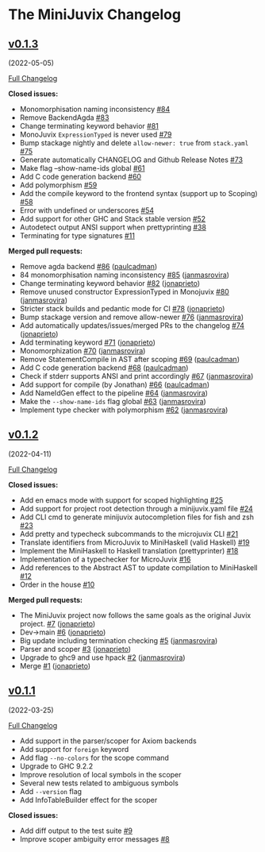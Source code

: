 * The MiniJuvix Changelog
  :PROPERTIES:
  :CUSTOM_ID: the-minijuvix-changelog
  :END:


** [[https://github.com/heliaxdev/minijuvix/tree/v0.1.3][v0.1.3]]
(2022-05-05)
   :PROPERTIES:
   :CUSTOM_ID: v0.1.3-2022-05-05
   :END:
[[https://github.com/heliaxdev/minijuvix/compare/v0.1.2...v0.1.3][Full
Changelog]]

*Closed issues:*

- Monomorphisation naming inconsistency
  [[https://github.com/heliaxdev/minijuvix/issues/84][#84]]
- Remove BackendAgda
  [[https://github.com/heliaxdev/minijuvix/issues/83][#83]]
- Change terminating keyword behavior
  [[https://github.com/heliaxdev/minijuvix/issues/81][#81]]
- MonoJuvix =ExpressionTyped= is never used
  [[https://github.com/heliaxdev/minijuvix/issues/79][#79]]
- Bump stackage nightly and delete =allow-newer: true= from =stack.yaml=
  [[https://github.com/heliaxdev/minijuvix/issues/75][#75]]
- Generate automatically CHANGELOG and Github Release Notes
  [[https://github.com/heliaxdev/minijuvix/issues/73][#73]]
- Make flag --show-name-ids global
  [[https://github.com/heliaxdev/minijuvix/issues/61][#61]]
- Add C code generation backend
  [[https://github.com/heliaxdev/minijuvix/issues/60][#60]]
- Add polymorphism
  [[https://github.com/heliaxdev/minijuvix/issues/59][#59]]
- Add the compile keyword to the frontend syntax (support up to Scoping)
  [[https://github.com/heliaxdev/minijuvix/issues/58][#58]]
- Error with undefined or underscores
  [[https://github.com/heliaxdev/minijuvix/issues/54][#54]]
- Add support for other GHC and Stack stable version
  [[https://github.com/heliaxdev/minijuvix/issues/52][#52]]
- Autodetect output ANSI support when prettyprinting
  [[https://github.com/heliaxdev/minijuvix/issues/38][#38]]
- Terminating for type signatures
  [[https://github.com/heliaxdev/minijuvix/issues/11][#11]]

*Merged pull requests:*

- Remove agda backend
  [[https://github.com/heliaxdev/minijuvix/pull/86][#86]]
  ([[https://github.com/paulcadman][paulcadman]])
- 84 monomorphisation naming inconsistency
  [[https://github.com/heliaxdev/minijuvix/pull/85][#85]]
  ([[https://github.com/janmasrovira][janmasrovira]])
- Change terminating keyword behavior
  [[https://github.com/heliaxdev/minijuvix/pull/82][#82]]
  ([[https://github.com/jonaprieto][jonaprieto]])
- Remove unused constructor ExpressionTyped in Monojuvix
  [[https://github.com/heliaxdev/minijuvix/pull/80][#80]]
  ([[https://github.com/janmasrovira][janmasrovira]])
- Stricter stack builds and pedantic mode for CI
  [[https://github.com/heliaxdev/minijuvix/pull/78][#78]]
  ([[https://github.com/jonaprieto][jonaprieto]])
- Bump stackage version and remove allow-newer
  [[https://github.com/heliaxdev/minijuvix/pull/76][#76]]
  ([[https://github.com/janmasrovira][janmasrovira]])
- Add automatically updates/issues/merged PRs to the changelog
  [[https://github.com/heliaxdev/minijuvix/pull/74][#74]]
  ([[https://github.com/jonaprieto][jonaprieto]])
- Add terminating keyword
  [[https://github.com/heliaxdev/minijuvix/pull/71][#71]]
  ([[https://github.com/jonaprieto][jonaprieto]])
- Monomorphization
  [[https://github.com/heliaxdev/minijuvix/pull/70][#70]]
  ([[https://github.com/janmasrovira][janmasrovira]])
- Remove StatementCompile in AST after scoping
  [[https://github.com/heliaxdev/minijuvix/pull/69][#69]]
  ([[https://github.com/paulcadman][paulcadman]])
- Add C code generation backend
  [[https://github.com/heliaxdev/minijuvix/pull/68][#68]]
  ([[https://github.com/paulcadman][paulcadman]])
- Check if stderr supports ANSI and print accordingly
  [[https://github.com/heliaxdev/minijuvix/pull/67][#67]]
  ([[https://github.com/janmasrovira][janmasrovira]])
- Add support for compile (by Jonathan)
  [[https://github.com/heliaxdev/minijuvix/pull/66][#66]]
  ([[https://github.com/paulcadman][paulcadman]])
- Add NameIdGen effect to the pipeline
  [[https://github.com/heliaxdev/minijuvix/pull/64][#64]]
  ([[https://github.com/janmasrovira][janmasrovira]])
- Make the =--show-name-ids= flag global
  [[https://github.com/heliaxdev/minijuvix/pull/63][#63]]
  ([[https://github.com/janmasrovira][janmasrovira]])
- Implement type checker with polymorphism
  [[https://github.com/heliaxdev/minijuvix/pull/62][#62]]
  ([[https://github.com/janmasrovira][janmasrovira]])

** [[https://github.com/heliaxdev/minijuvix/tree/v0.1.2][v0.1.2]]
(2022-04-11)
   :PROPERTIES:
   :CUSTOM_ID: v0.1.2-2022-04-11
   :END:
[[https://github.com/heliaxdev/minijuvix/compare/v0.1.1...v0.1.2][Full
Changelog]]

*Closed issues:*

- Add en emacs mode with support for scoped highlighting
  [[https://github.com/heliaxdev/minijuvix/issues/25][#25]]
- Add support for project root detection through a minijuvix.yaml file
  [[https://github.com/heliaxdev/minijuvix/issues/24][#24]]
- Add CLI cmd to generate minijuvix autocompletion files for fish and
  zsh [[https://github.com/heliaxdev/minijuvix/issues/23][#23]]
- Add pretty and typecheck subcommands to the microjuvix CLI
  [[https://github.com/heliaxdev/minijuvix/issues/21][#21]]
- Translate identifiers from MicroJuvix to MiniHaskell (valid Haskell)
  [[https://github.com/heliaxdev/minijuvix/issues/19][#19]]
- Implement the MiniHaskell to Haskell translation (prettyprinter)
  [[https://github.com/heliaxdev/minijuvix/issues/18][#18]]
- Implementation of a typechecker for MicroJuvix
  [[https://github.com/heliaxdev/minijuvix/issues/16][#16]]
- Add references to the Abstract AST to update compilation to
  MiniHaskell [[https://github.com/heliaxdev/minijuvix/issues/12][#12]]
- Order in the house
  [[https://github.com/heliaxdev/minijuvix/issues/10][#10]]

*Merged pull requests:*

- The MiniJuvix project now follows the same goals as the original Juvix
  project. [[https://github.com/heliaxdev/minijuvix/pull/7][#7]]
  ([[https://github.com/jonaprieto][jonaprieto]])
- Dev→main [[https://github.com/heliaxdev/minijuvix/pull/6][#6]]
  ([[https://github.com/jonaprieto][jonaprieto]])
- Big update including termination checking
  [[https://github.com/heliaxdev/minijuvix/pull/5][#5]]
  ([[https://github.com/janmasrovira][janmasrovira]])
- Parser and scoper
  [[https://github.com/heliaxdev/minijuvix/pull/3][#3]]
  ([[https://github.com/jonaprieto][jonaprieto]])
- Upgrade to ghc9 and use hpack
  [[https://github.com/heliaxdev/minijuvix/pull/2][#2]]
  ([[https://github.com/janmasrovira][janmasrovira]])
- Merge [[https://github.com/heliaxdev/minijuvix/pull/1][#1]]
  ([[https://github.com/jonaprieto][jonaprieto]])

** [[https://github.com/heliaxdev/minijuvix/tree/v0.1.1][v0.1.1]]
(2022-03-25)
   :PROPERTIES:
   :CUSTOM_ID: v0.1.1-2022-03-25
   :END:
[[https://github.com/heliaxdev/minijuvix/compare/48abde93b4e5380acabac810e584f4b7a6618592...v0.1.1][Full
Changelog]]

- Add support in the parser/scoper for Axiom backends
- Add support for =foreign= keyword
- Add flag =--no-colors= for the scope command
- Upgrade to GHC 9.2.2
- Improve resolution of local symbols in the scoper
- Several new tests related to ambiguous symbols
- Add =--version= flag
- Add InfoTableBuilder effect for the scoper

*Closed issues:*

- Add diff output to the test suite
  [[https://github.com/heliaxdev/minijuvix/issues/9][#9]]
- Improve scoper ambiguity error messages
  [[https://github.com/heliaxdev/minijuvix/issues/8][#8]]
